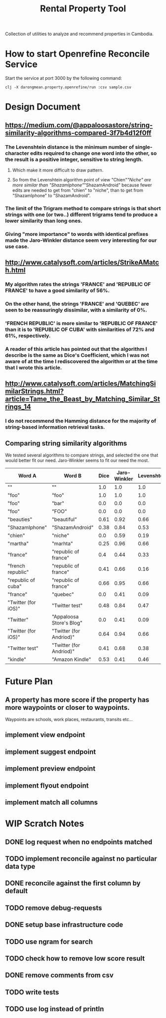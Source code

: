 #+TITLE: Rental Property Tool

Collection of utilities to analyze and recommend properties in Cambodia.

* How to start Openrefine Reconcile Service
Start the service at port 3000 by the following command:

#+begin_src shell
 clj -X darongmean.property.openrefine/run :csv sample.csv
#+end_src

* Design Document
** https://medium.com/@appaloosastore/string-similarity-algorithms-compared-3f7b4d12f0ff
*** The Levenshtein distance is the minimum number of single-character edits required to change one word into the other, so the result is a positive integer, sensitive to string length.
**** Which make it more difficult to draw pattern.
**** So from the Levenshtein algorithm point of view "Chien"/"Niche" are more similar than "ShazamIphone"/"ShazamAndroid" because fewer edits are needed to get from "chien" to "niche", than to get from "ShazamIphone" to "ShazamAndroid".
*** The limit of the Trigram method to compare strings is that short strings with one (or two..) different trigrams tend to produce a lower similarity than long ones.
*** Giving "more importance" to words with identical prefixes made the Jaro-Winkler distance seem very interesting for our use case.
** http://www.catalysoft.com/articles/StrikeAMatch.html
*** My algorithm rates the strings 'FRANCE' and 'REPUBLIC OF FRANCE' to have a good similarity of 56%.
*** On the other hand, the strings 'FRANCE' and 'QUEBEC' are seen to be reassuringly dissimilar, with a similarity of 0%.
*** 'FRENCH REPUBLIC' is more similar to 'REPUBLIC OF FRANCE' than it is to 'REPUBLIC OF CUBA' with similarities of 72% and 61%, respectively.
*** A reader of this article has pointed out that the algorithm I describe is the same as Dice's Coefficient, which I was not aware of at the time I rediscovered the algorithm or at the time that I wrote this article.
** http://www.catalysoft.com/articles/MatchingSimilarStrings.html?article=Tame_the_Beast_by_Matching_Similar_Strings_14
*** I do not recommend the Hamming distance for the majority of string-based information retrieval tasks.
** Comparing string similarity algorithms
We tested several algorithms to compare strings, and selected the one that would better fit our need. Jaro-Winkler seems to fit our need the most.
| Word A              | Word B                   | Dice | Jaro-Winkler | Levenshtein | Cosine | Jaccard |
|---------------------+--------------------------+------+--------------+-------------+--------+---------|
| ""                  | ""                       |  1.0 |          1.0 |         1.0 |    1.0 |     1.0 |
| "foo"               | "foo"                    |  1.0 |          1.0 |         1.0 |    1.0 |     1.0 |
| "foo"               | "bar"                    |  0.0 |          0.0 |         0.0 |    0.0 |     0.0 |
| "foo"               | "FOO"                    |  0.0 |          0.0 |         0.0 |    0.0 |     0.0 |
| "beauties"          | "beautiful"              | 0.61 |         0.92 |        0.66 |   0.61 |    0.44 |
| "ShazamIphone"      | "ShazamAndroid"          | 0.38 |         0.84 |        0.53 |   0.38 |    0.23 |
| "chien"             | "niche"                  |  0.0 |         0.59 |        0.19 |    0.0 |     0.0 |
| "martha"            | "marhta"                 | 0.25 |         0.96 |        0.66 |   0.25 |    0.14 |
| "france"            | "republic of france"     |  0.4 |         0.44 |        0.33 |    0.5 |    0.25 |
| "french republic"   | "republic of france"     | 0.41 |         0.66 |        0.16 |   0.41 |    0.26 |
| "republic of cuba"  | "republic of france"     | 0.66 |         0.95 |        0.66 |   0.66 |     0.5 |
| "france"            | "quebec"                 |  0.0 |         0.41 |        0.09 |    0.0 |     0.0 |
| "Twitter (for iOS)" | "Twitter test"           | 0.48 |         0.84 |        0.47 |   0.48 |    0.31 |
| "Twitter"           | "Appaloosa Store's Blog" |  0.0 |         0.41 |        0.09 |    0.0 |     0.0 |
| "Twitter (for iOS)" | "Twitter (for Andriod)"  | 0.64 |         0.94 |        0.66 |   0.65 |    0.47 |
| "Twitter test"      | "Twitter (for Andriod)"  | 0.41 |         0.68 |        0.38 |   0.43 |    0.26 |
| "kindle"            | "Amazon Kindle"          | 0.53 |         0.41 |        0.46 |   0.60 |    0.36 |

* Future Plan
** A property has more score if the property has more waypoints or closer to waypoints.
Waypoints are schools, work places, restaurants, transits etc...
** implement view endpoint
** implement suggest endpoint
** implement preview endpoint
** implement flyout endpoint
** implement match all columns

* WIP Scratch Notes
** DONE log request when no endpoints matched
** TODO implement reconcile against no particular data type
** DONE reconcile against the first column by default
** TODO remove debug-requests
** DONE setup base infrastructure code
** TODO use ngram for search
** TODO check how to remove low score result
** DONE remove comments from csv
** TODO write tests
** TODO use log instead of println

